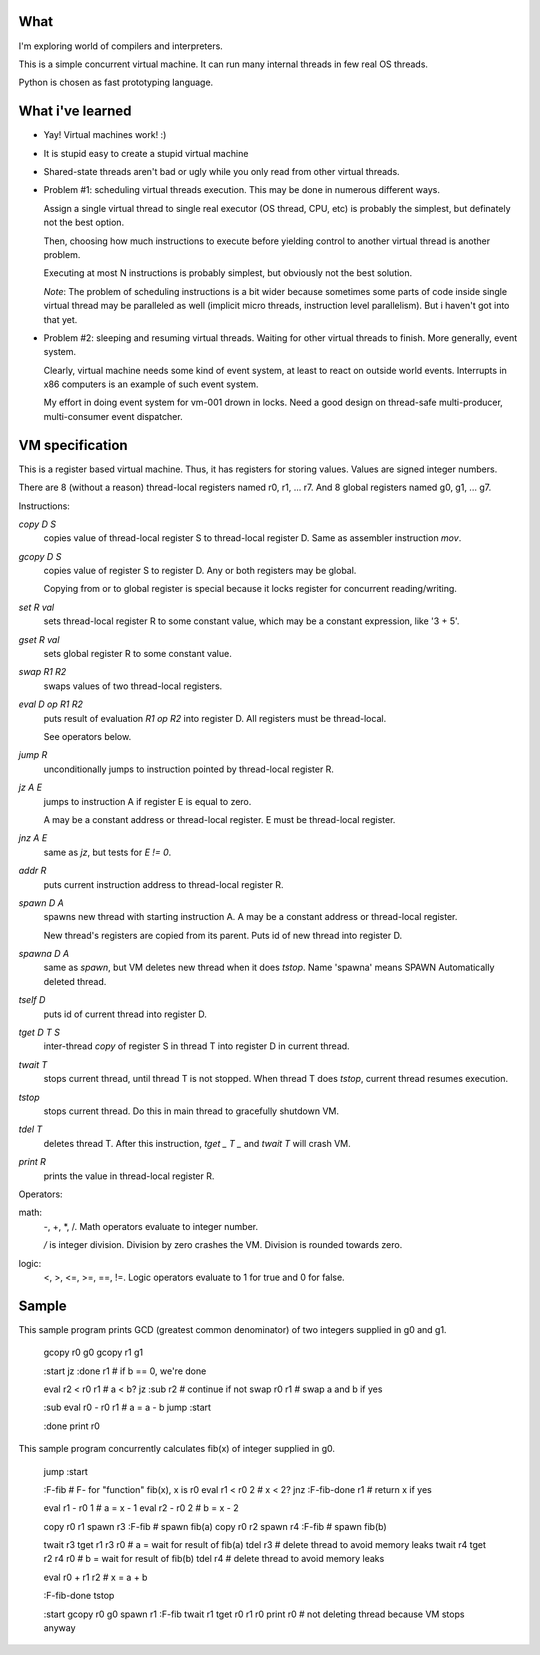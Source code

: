 What
====

I'm exploring world of compilers and interpreters.

This is a simple concurrent virtual machine. It can run many internal threads in few real OS threads.

Python is chosen as fast prototyping language.


What i've learned
=================

- Yay! Virtual machines work! :)
- It is stupid easy to create a stupid virtual machine
- Shared-state threads aren't bad or ugly while you only read from other virtual threads.
- Problem #1: scheduling virtual threads execution. This may be done in numerous different ways.

  Assign a single virtual thread to single real executor (OS thread, CPU, etc) is probably the simplest, but definately not the best option.

  Then, choosing how much instructions to execute before yielding control to another virtual thread is another problem.

  Executing at most N instructions is probably simplest, but obviously not the best solution.

  *Note*: The problem of scheduling instructions is a bit wider because sometimes
  some parts of code inside single virtual thread may be paralleled as well (implicit micro threads, instruction level parallelism).
  But i haven't got into that yet.

- Problem #2: sleeping and resuming virtual threads. Waiting for other virtual threads to finish. More generally, event system.

  Clearly, virtual machine needs some kind of event system, at least to react on outside world events. Interrupts in x86 computers is an example of such event system.

  My effort in doing event system for vm-001 drown in locks. Need a good design on thread-safe multi-producer, multi-consumer event dispatcher.


VM specification
================

This is a register based virtual machine. Thus, it has registers for storing values. Values are signed integer numbers.

There are 8 (without a reason) thread-local registers named r0, r1, ... r7.
And 8 global registers named g0, g1, ... g7.


Instructions:

`copy D S`
    copies value of thread-local register S to thread-local register D. Same as assembler instruction `mov`.
`gcopy D S`
    copies value of register S to register D. Any or both registers may be global.

    Copying from or to global register is special because it locks register for concurrent reading/writing.

`set R val`
    sets thread-local register R to some constant value, which may be a constant expression, like '3 + 5'.
`gset R val`
    sets global register R to some constant value.

`swap R1 R2`
    swaps values of two thread-local registers.

`eval D op R1 R2`
    puts result of evaluation `R1 op R2` into register D. All registers must be thread-local.

    See operators below.

`jump R`
    unconditionally jumps to instruction pointed by thread-local register R.
`jz A E`
    jumps to instruction A if register E is equal to zero.

    A may be a constant address or thread-local register. E must be thread-local register.
`jnz A E`
    same as `jz`, but tests for `E != 0`.
`addr R`
    puts current instruction address to thread-local register R.

`spawn D A`
    spawns new thread with starting instruction A. A may be a constant address or thread-local register.

    New thread's registers are copied from its parent.
    Puts id of new thread into register D.
`spawna D A`
    same as `spawn`, but VM deletes new thread when it does `tstop`.
    Name 'spawna' means SPAWN Automatically deleted thread.
`tself D`
    puts id of current thread into register D.
`tget D T S`
    inter-thread `copy` of register S in thread T into register D in current thread.
`twait T`
    stops current thread, until thread T is not stopped. When thread T does `tstop`, current thread resumes execution.
`tstop`
    stops current thread.
    Do this in main thread to gracefully shutdown VM.
`tdel T`
    deletes thread T. After this instruction, `tget _ T _` and `twait T` will crash VM.

`print R`
    prints the value in thread-local register R.

Operators:

math:
  -, +, \*, /. Math operators evaluate to integer number.

  `/` is integer division. Division by zero crashes the VM. Division is rounded towards zero.

logic:
  <, >, <=, >=, ==, !=. Logic operators evaluate to 1 for true and 0 for false.


Sample
======

This sample program prints GCD (greatest common denominator) of two integers supplied in g0 and g1.

    gcopy r0 g0
    gcopy r1 g1

    :start
    jz :done r1        # if b == 0, we're done

    eval r2 < r0 r1    # a < b?
    jz :sub r2         # continue if not
    swap r0 r1         # swap a and b if yes

    :sub
    eval r0 - r0 r1    # a = a - b
    jump :start

    :done
    print r0


This sample program concurrently calculates fib(x) of integer supplied in g0.

    jump :start

    :F-fib             # F- for "function" fib(x), x is r0
    eval r1 < r0 2     # x < 2?
    jnz :F-fib-done r1 # return x if yes

    eval r1 - r0 1     # a = x - 1
    eval r2 - r0 2     # b = x - 2

    copy r0 r1
    spawn r3 :F-fib    # spawn fib(a)
    copy r0 r2
    spawn r4 :F-fib    # spawn fib(b)

    twait r3
    tget r1 r3 r0      # a = wait for result of fib(a)
    tdel r3            # delete thread to avoid memory leaks
    twait r4
    tget r2 r4 r0      # b = wait for result of fib(b)
    tdel r4            # delete thread to avoid memory leaks

    eval r0 + r1 r2    # x = a + b

    :F-fib-done
    tstop

    :start
    gcopy r0 g0
    spawn r1 :F-fib
    twait r1
    tget r0 r1 r0
    print r0
    # not deleting thread because VM stops anyway
